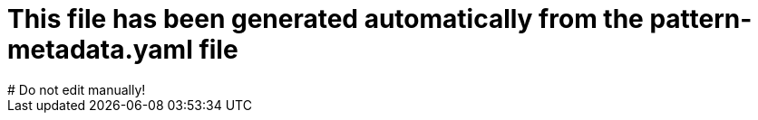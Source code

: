 # This file has been generated automatically from the pattern-metadata.yaml file
# Do not edit manually!
:metadata_version: 1.0
:name: industrial-edge
:pattern_version: 2.0
:display_name: Industrial Edge
:repo_url: https://github.com/validatedpatterns/industrial-edge
:docs_repo_url: https://github.com/validatedpatterns/docs
:issues_url: https://github.com/validatedpatterns/industrial-edge/issues
:docs_url: https://validatedpatterns.io/patterns/industrial-edge/
:ci_url: https://validatedpatterns.io/ci/?pattern=industrialedge
:tier: tested
:owners: mbaldessari, darkdoc
:requirements_hub_compute_platform_gcp_replicas: 5
:requirements_hub_compute_platform_gcp_type: n1-standard-16
:requirements_hub_compute_platform_azure_replicas: 5
:requirements_hub_compute_platform_azure_type: Standard_D16s_v5
:requirements_hub_compute_platform_aws_replicas: 4
:requirements_hub_compute_platform_aws_type: m5.4xlarge
:requirements_hub_controlPlane_platform_gcp_replicas: 3
:requirements_hub_controlPlane_platform_gcp_type: n1-standard-16
:requirements_hub_controlPlane_platform_azure_replicas: 3
:requirements_hub_controlPlane_platform_azure_type: Standard_D16s_v3
:requirements_hub_controlPlane_platform_aws_replicas: 3
:requirements_hub_controlPlane_platform_aws_type: m5.4xlarge
:requirements_spoke_compute_platform_gcp_replicas: 3
:requirements_spoke_compute_platform_gcp_type: n1-standard-16
:requirements_spoke_compute_platform_azure_replicas: 3
:requirements_spoke_compute_platform_azure_type: Standard_D16s_v5
:requirements_spoke_compute_platform_aws_replicas: 3
:requirements_spoke_compute_platform_aws_type: m5.2xlarge
:requirements_spoke_controlPlane_platform_gcp_replicas: 3
:requirements_spoke_controlPlane_platform_gcp_type: n1-standard-16
:requirements_spoke_controlPlane_platform_azure_replicas: 3
:requirements_spoke_controlPlane_platform_azure_type: Standard_D16s_v5
:requirements_spoke_controlPlane_platform_aws_replicas: 3
:requirements_spoke_controlPlane_platform_aws_type: m5.2xlarge
:extra_features_hypershift_support: false
:extra_features_spoke_support: true
:external_requirements: 
